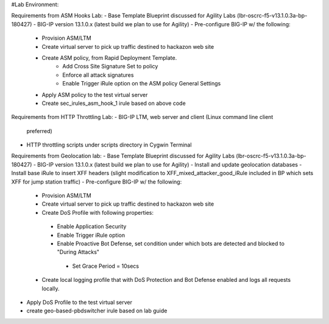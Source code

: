 #Lab Environment:

Requirements from ASM Hooks Lab:
- Base Template Blueprint discussed for Agility Labs (lbr-oscrc-f5-v13.1.0.3a-bp-180427)
- BIG-IP version 13.1.0.x (latest build we plan to use for Agility)
- Pre-configure BIG-IP w/ the following:
   - Provision ASM/LTM
   - Create virtual server to pick up traffic destined to hackazon web site
   - Create ASM policy, from Rapid Deployment Template.
      - Add Cross Site Signature Set to policy
      - Enforce all attack signatures
      - Enable Trigger iRule option on the ASM policy General Settings
   - Apply ASM policy to the test virtual server
   - Create sec_irules_asm_hook_1 irule based on above code

Requirements from HTTP Throttling Lab:
-  BIG-IP LTM, web server and client (Linux command line client
   preferred)
-  HTTP throttling scripts under scripts directory in Cygwin Terminal  

Requirements from Geolocation lab:
- Base Template Blueprint discussed for Agility Labs (lbr-oscrc-f5-v13.1.0.3a-bp-180427)
- BIG-IP version 13.1.0.x (latest build we plan to use for Agility)
- Install and update geolocation databases
- Install base iRule to insert XFF headers (slight modification to XFF_mixed_attacker_good_iRule included in BP which sets XFF for jump station traffic)
- Pre-configure BIG-IP w/ the following:
   - Provision ASM/LTM
   - Create virtual server to pick up traffic destined to hackazon web site
   - Create DoS Profile with following properties:
    - Enable Application Security
    - Enable Trigger iRule option
    - Enable Proactive Bot Defense, set condition under which bots are detected and blocked to "During Attacks"
     - Set Grace Period = 10secs
   - Create local logging profile that with DoS Protection and Bot Defense enabled and logs all requests locally.
- Apply DoS Profile to the test virtual server
- create geo-based-pbdswitcher irule based on lab guide
